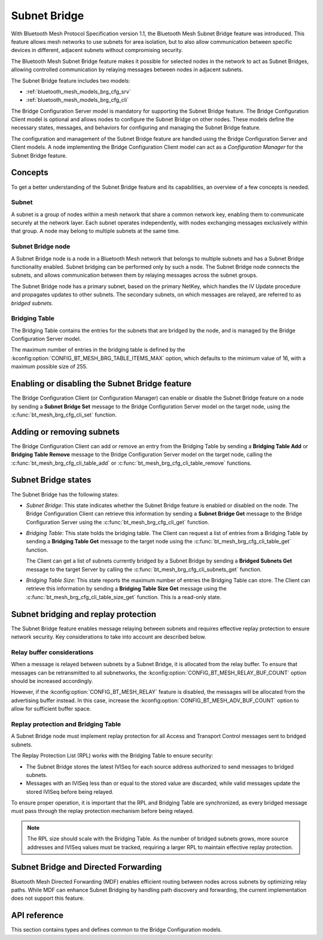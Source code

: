 .. _bluetooth_mesh_brg_cfg:

Subnet Bridge
#############

With Bluetooth Mesh Protocol Specification version 1.1, the Bluetooth Mesh Subnet Bridge feature was
introduced.
This feature allows mesh networks to use subnets for area isolation, but to also allow communication
between specific devices in different, adjacent subnets without compromising security.

The Bluetooth Mesh Subnet Bridge feature makes it possible for selected nodes in the network to act
as Subnet Bridges, allowing controlled communication by relaying messages between nodes in adjacent
subnets.

The Subnet Bridge feature includes two models:

- :ref:`bluetooth_mesh_models_brg_cfg_srv`
- :ref:`bluetooth_mesh_models_brg_cfg_cli`

The Bridge Configuration Server model is mandatory for supporting the Subnet Bridge feature.
The Bridge Configuration Client model is optional and allows nodes to configure the Subnet Bridge on
other nodes.
These models define the necessary states, messages, and behaviors for configuring and managing the
Subnet Bridge feature.

The configuration and management of the Subnet Bridge feature are handled using the Bridge
Configuration Server and Client models.
A node implementing the Bridge Configuration Client model can act as a *Configuration Manager* for
the Subnet Bridge feature.

Concepts
********

To get a better understanding of the Subnet Bridge feature and its capabilities, an overview of a
few concepts is needed.

Subnet
======

A subnet is a group of nodes within a mesh network that share a common network key, enabling them to
communicate securely at the network layer.
Each subnet operates independently, with nodes exchanging messages exclusively within that group.
A node may belong to multiple subnets at the same time.

Subnet Bridge node
==================

A Subnet Bridge node is a node in a Bluetooth Mesh network that belongs to multiple subnets and has
a Subnet Bridge functionality enabled. Subnet bridging can be performed only by such a node. The
Subnet Bridge node connects the subnets, and allows communication between them by relaying
messages across the subnet groups.

The Subnet Bridge node has a primary subnet, based on the primary NetKey, which handles the
IV Update procedure and propagates updates to other subnets.
The secondary subnets, on which messages are relayed, are referred to as *bridged subnets*.

Bridging Table
==============

The Bridging Table contains the entries for the subnets that are bridged by the node, and is managed
by the Bridge Configuration Server model.

The maximum number of entries in the bridging table is defined by the
:kconfig:option:`CONFIG_BT_MESH_BRG_TABLE_ITEMS_MAX` option, which defaults to the minimum value of
16, with a maximum possible size of 255.

Enabling or disabling the Subnet Bridge feature
***********************************************

The Bridge Configuration Client (or Configuration Manager) can enable or disable the Subnet Bridge
feature on a node by sending a **Subnet Bridge Set** message to the Bridge Configuration
Server model on the target node, using the :c:func:`bt_mesh_brg_cfg_cli_set` function.

Adding or removing subnets
**************************

The Bridge Configuration Client can add or remove an entry from the Bridging Table by sending a
**Bridging Table Add** or **Bridging Table Remove** message to the Bridge Configuration
Server model on the target node, calling the :c:func:`bt_mesh_brg_cfg_cli_table_add` or
:c:func:`bt_mesh_brg_cfg_cli_table_remove` functions.

.. _bluetooth_mesh_brg_cfg_states:

Subnet Bridge states
********************

The Subnet Bridge has the following states:

- *Subnet Bridge*: This state indicates whether the Subnet Bridge feature is enabled or disabled on
  the node.
  The Bridge Configuration Client can retrieve this information by sending a **Subnet Bridge Get**
  message to the Bridge Configuration Server using the :c:func:`bt_mesh_brg_cfg_cli_get` function.

- *Bridging Table*: This state holds the bridging table. The Client can request a list of
  entries from a Bridging Table by sending a **Bridging Table Get** message to the target node using
  the :c:func:`bt_mesh_brg_cfg_cli_table_get` function.

  The Client can get a list of subnets currently bridged by a Subnet Bridge by sending a
  **Bridged Subnets Get** message to the target Server by calling the
  :c:func:`bt_mesh_brg_cfg_cli_subnets_get` function.

- *Bridging Table Size*: This state reports the maximum number of entries the Bridging Table can
  store. The Client can retrieve this information by sending a **Bridging Table Size Get** message
  using the :c:func:`bt_mesh_brg_cfg_cli_table_size_get` function.
  This is a read-only state.

Subnet bridging and replay protection
*************************************

The Subnet Bridge feature enables message relaying between subnets and requires effective replay
protection to ensure network security. Key considerations to take into account are described below.

Relay buffer considerations
===========================

When a message is relayed between subnets by a Subnet Bridge, it is allocated from the relay buffer.
To ensure that messages can be retransmitted to all subnetworks,
the :kconfig:option:`CONFIG_BT_MESH_RELAY_BUF_COUNT` option should be increased accordingly.

However, if the :kconfig:option:`CONFIG_BT_MESH_RELAY` feature is disabled, the messages will be
allocated from the advertising buffer instead. In this case, increase the
:kconfig:option:`CONFIG_BT_MESH_ADV_BUF_COUNT` option to allow for sufficient buffer space.

Replay protection and Bridging Table
====================================

A Subnet Bridge node must implement replay protection for all Access and Transport Control messages
sent to bridged subnets.

The Replay Protection List (RPL) works with the Bridging Table to ensure security:

- The Subnet Bridge stores the latest IVISeq for each source address authorized to send messages to
  bridged subnets.

- Messages with an IVISeq less than or equal to the stored value are discarded, while valid messages
  update the stored IVISeq before being relayed.

To ensure proper operation, it is important that the RPL and Bridging Table are synchronized,
as every bridged message must pass through the replay protection mechanism before being relayed.

.. note::

   The RPL size should scale with the Bridging Table. As the number of bridged subnets grows,
   more source addresses and IVISeq values must be tracked, requiring a larger RPL to maintain
   effective replay protection.

Subnet Bridge and Directed Forwarding
*************************************

Bluetooth Mesh Directed Forwarding (MDF) enables efficient routing between nodes across subnets by
optimizing relay paths. While MDF can enhance Subnet Bridging by handling path discovery and
forwarding, the current implementation does not support this feature.

API reference
*************

This section contains types and defines common to the Bridge Configuration models.

.. doxygengroup:: bt_mesh_brg_cfg
